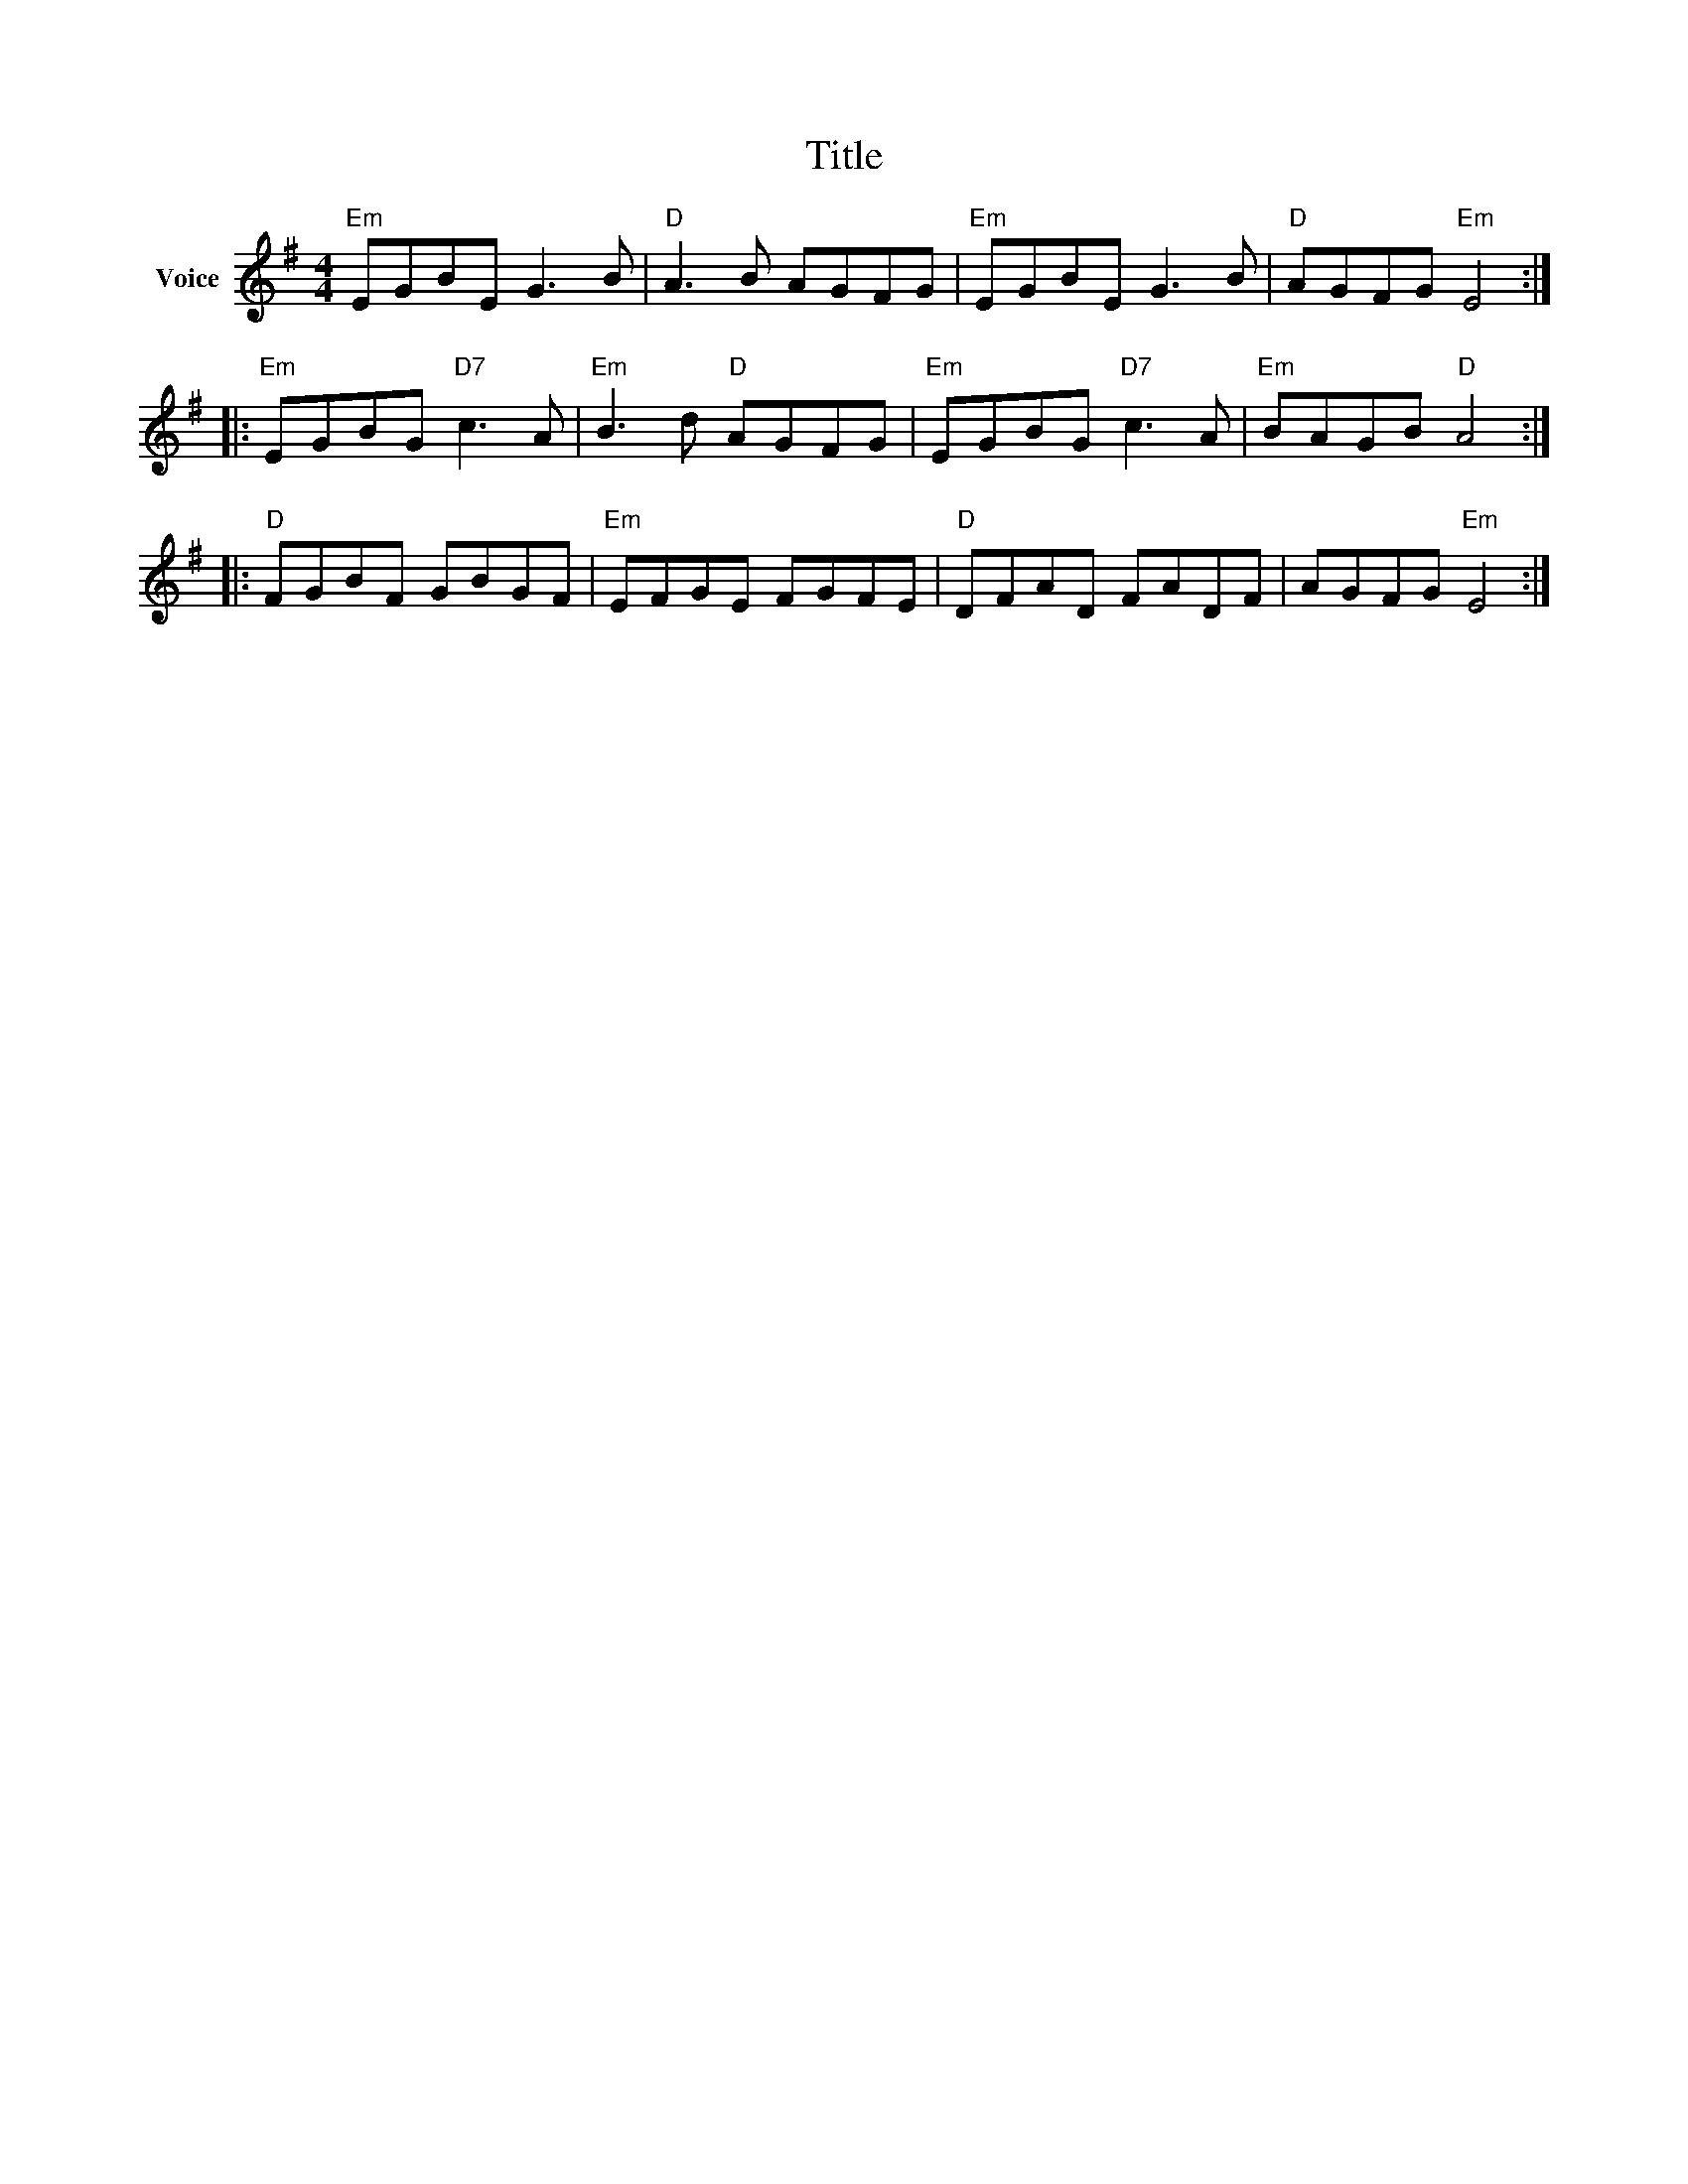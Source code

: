 X:1
T:Title
L:1/8
M:4/4
I:linebreak $
K:G
V:1 treble nm="Voice"
V:1
"Em" EGBE G3 B |"D" A3 B AGFG |"Em" EGBE G3 B |"D" AGFG"Em" E4 ::"Em" EGBG"D7" c3 A | %5
"Em" B3 d"D" AGFG |"Em" EGBG"D7" c3 A |"Em" BAGB"D" A4 ::"D" FGBF GBGF |"Em" EFGE FGFE | %10
"D" DFAD FADF | AGFG"Em" E4 :| %12
